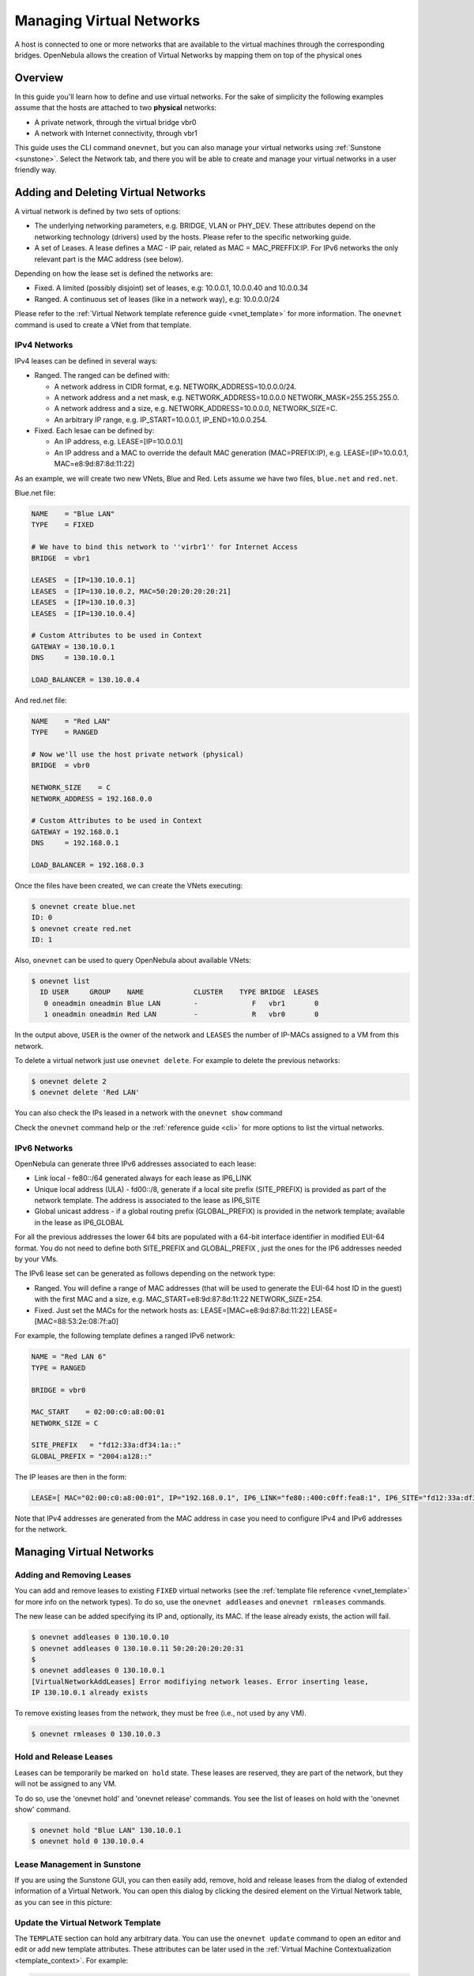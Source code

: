 .. _vgg:

==========================
Managing Virtual Networks
==========================

A host is connected to one or more networks that are available to the virtual machines through the corresponding bridges. OpenNebula allows the creation of Virtual Networks by mapping them on top of the physical ones

Overview
========

In this guide you'll learn how to define and use virtual networks. For the sake of simplicity the following examples assume that the hosts are attached to two **physical** networks:

-  A private network, through the virtual bridge vbr0
-  A network with Internet connectivity, through vbr1

This guide uses the CLI command ``onevnet``, but you can also manage your virtual networks using :ref:`Sunstone <sunstone>`. Select the Network tab, and there you will be able to create and manage your virtual networks in a user friendly way.

|image0|

Adding and Deleting Virtual Networks
====================================

A virtual network is defined by two sets of options:

-  The underlying networking parameters, e.g. BRIDGE, VLAN or PHY\_DEV. These attributes depend on the networking technology (drivers) used by the hosts. Please refer to the specific networking guide.

-  A set of Leases. A lease defines a MAC - IP pair, related as MAC = MAC\_PREFFIX:IP. For IPv6 networks the only relevant part is the MAC address (see below).

Depending on how the lease set is defined the networks are:

-  Fixed. A limited (possibly disjoint) set of leases, e.g: 10.0.0.1, 10.0.0.40 and 10.0.0.34
-  Ranged. A continuous set of leases (like in a network way), e.g: 10.0.0.0/24

Please refer to the :ref:`Virtual Network template reference guide <vnet_template>` for more information. The ``onevnet`` command is used to create a VNet from that template.

IPv4 Networks
-------------

IPv4 leases can be defined in several ways:

-  Ranged. The ranged can be defined with:

   -  A network address in CIDR format, e.g. NETWORK\_ADDRESS=10.0.0.0/24.
   -  A network address and a net mask, e.g. NETWORK\_ADDRESS=10.0.0.0 NETWORK\_MASK=255.255.255.0.
   -  A network address and a size, e.g. NETWORK\_ADDRESS=10.0.0.0, NETWORK\_SIZE=C.
   -  An arbitrary IP range, e.g. IP\_START=10.0.0.1, IP\_END=10.0.0.254.

-  Fixed. Each lesae can be defined by:

   -  An IP address, e.g. LEASE=[IP=10.0.0.1]
   -  An IP address and a MAC to override the default MAC generation (MAC=PREFIX:IP), e.g. LEASE=[IP=10.0.0.1, MAC=e8:9d:87:8d:11:22]

As an example, we will create two new VNets, Blue and Red. Lets assume we have two files, ``blue.net`` and ``red.net``.

Blue.net file:

.. code::

    NAME    = "Blue LAN"
    TYPE    = FIXED
     
    # We have to bind this network to ''virbr1'' for Internet Access
    BRIDGE  = vbr1
     
    LEASES  = [IP=130.10.0.1]
    LEASES  = [IP=130.10.0.2, MAC=50:20:20:20:20:21]
    LEASES  = [IP=130.10.0.3]
    LEASES  = [IP=130.10.0.4]
     
    # Custom Attributes to be used in Context
    GATEWAY = 130.10.0.1
    DNS     = 130.10.0.1
     
    LOAD_BALANCER = 130.10.0.4

And red.net file:

.. code::

    NAME    = "Red LAN"
    TYPE    = RANGED
     
    # Now we'll use the host private network (physical)
    BRIDGE  = vbr0
     
    NETWORK_SIZE    = C
    NETWORK_ADDRESS = 192.168.0.0
     
    # Custom Attributes to be used in Context
    GATEWAY = 192.168.0.1
    DNS     = 192.168.0.1
     
    LOAD_BALANCER = 192.168.0.3

Once the files have been created, we can create the VNets executing:

.. code::

    $ onevnet create blue.net
    ID: 0
    $ onevnet create red.net
    ID: 1

Also, ``onevnet`` can be used to query OpenNebula about available VNets:

.. code::

    $ onevnet list
      ID USER     GROUP    NAME            CLUSTER    TYPE BRIDGE  LEASES
       0 oneadmin oneadmin Blue LAN        -             F   vbr1       0
       1 oneadmin oneadmin Red LAN         -             R   vbr0       0

In the output above, ``USER`` is the owner of the network and ``LEASES`` the number of IP-MACs assigned to a VM from this network.

To delete a virtual network just use ``onevnet delete``. For example to delete the previous networks:

.. code::

    $ onevnet delete 2
    $ onevnet delete 'Red LAN'

You can also check the IPs leased in a network with the ``onevnet show`` command

Check the ``onevnet`` command help or the :ref:`reference guide <cli>` for more options to list the virtual networks.

.. _vgg_ipv6_networks:

IPv6 Networks
-------------

OpenNebula can generate three IPv6 addresses associated to each lease:

-  Link local - fe80::/64 generated always for each lease as IP6\_LINK
-  Unique local address (ULA) - fd00::/8, generate if a local site prefix (SITE\_PREFIX) is provided as part of the network template. The address is associated to the lease as IP6\_SITE
-  Global unicast address - if a global routing prefix (GLOBAL\_PREFIX) is provided in the network template; available in the lease as IP6\_GLOBAL

For all the previous addresses the lower 64 bits are populated with a 64-bit interface identifier in modified EUI-64 format. You do not need to define both SITE\_PREFIX and GLOBAL\_PREFIX , just the ones for the IP6 addresses needed by your VMs.

The IPv6 lease set can be generated as follows depending on the network type:

-  Ranged. You will define a range of MAC addresses (that will be used to generate the EUI-64 host ID in the guest) with the first MAC and a size, e.g. MAC\_START=e8:9d:87:8d:11:22 NETWORK\_SIZE=254.

-  Fixed. Just set the MACs for the network hosts as: LEASE=[MAC=e8:9d:87:8d:11:22] LEASE=[MAC=88:53:2e:08:7f:a0]

For example, the following template defines a ranged IPv6 network:

.. code::

    NAME = "Red LAN 6"
    TYPE = RANGED
     
    BRIDGE = vbr0
     
    MAC_START    = 02:00:c0:a8:00:01
    NETWORK_SIZE = C
     
    SITE_PREFIX   = "fd12:33a:df34:1a::"
    GLOBAL_PREFIX = "2004:a128::"

The IP leases are then in the form:

.. code::

    LEASE=[ MAC="02:00:c0:a8:00:01", IP="192.168.0.1", IP6_LINK="fe80::400:c0ff:fea8:1", IP6_SITE="fd12:33a:df34:1a:400:c0ff:fea8:1", IP6_GLOBAL="2004:a128:0:32:400:c0ff:fea8:1", USED="1", VID="4" ]

Note that IPv4 addresses are generated from the MAC address in case you need to configure IPv4 and IPv6 addresses for the network.

Managing Virtual Networks
=========================

Adding and Removing Leases
--------------------------

You can add and remove leases to existing ``FIXED`` virtual networks (see the :ref:`template file reference <vnet_template>` for more info on the network types). To do so, use the ``onevnet addleases`` and ``onevnet rmleases`` commands.

The new lease can be added specifying its IP and, optionally, its MAC. If the lease already exists, the action will fail.

.. code::

    $ onevnet addleases 0 130.10.0.10
    $ onevnet addleases 0 130.10.0.11 50:20:20:20:20:31
    $
    $ onevnet addleases 0 130.10.0.1
    [VirtualNetworkAddLeases] Error modifiying network leases. Error inserting lease,
    IP 130.10.0.1 already exists

To remove existing leases from the network, they must be free (i.e., not used by any VM).

.. code::

    $ onevnet rmleases 0 130.10.0.3

Hold and Release Leases
-----------------------

Leases can be temporarily be marked ``on hold`` state. These leases are reserved, they are part of the network, but they will not be assigned to any VM.

To do so, use the 'onevnet hold' and 'onevnet release' commands. You see the list of leases on hold with the 'onevnet show' command.

.. code::

    $ onevnet hold "Blue LAN" 130.10.0.1
    $ onevnet hold 0 130.10.0.4

Lease Management in Sunstone
----------------------------

If you are using the Sunstone GUI, you can then easily add, remove, hold and release leases from the dialog of extended information of a Virtual Network. You can open this dialog by clicking the desired element on the Virtual Network table, as you can see in this picture:

|image1|

Update the Virtual Network Template
-----------------------------------

The ``TEMPLATE`` section can hold any arbitrary data. You can use the ``onevnet update`` command to open an editor and edit or add new template attributes. These attributes can be later used in the :ref:`Virtual Machine Contextualization <template_context>`. For example:

.. code::

    dns = "$NETWORK[DNS, NETWORK_ID=3]"

Publishing Virtual Networks
---------------------------

The users can share their virtual networks with other users in their group, or with all the users in OpenNebula. See the :ref:`Managing Permissions documentation <chmod>` for more information.

Let's see a quick example. To share the virtual network 0 with users in the group, the **USE** right bit for **GROUP** must be set with the **chmod** command:

.. code::

    $ onevnet show 0
    ...
    PERMISSIONS
    OWNER          : um-
    GROUP          : ---
    OTHER          : ---

    $ onevnet chmod 0 640

    $ onevnet show 0
    ...
    PERMISSIONS
    OWNER          : um-
    GROUP          : u--
    OTHER          : ---

The following command allows users in the same group **USE** and **MANAGE** the virtual network, and the rest of the users **USE** it:

.. code::

    $ onevnet chmod 0 664

    $ onevnet show 0
    ...
    PERMISSIONS
    OWNER          : um-
    GROUP          : um-
    OTHER          : u--

The commands ``onevnet publish`` and ``onevnet unpublish`` are still present for compatibility with previous versions. These commands set/unset

Getting a Lease
===============

A lease from a virtual network can be obtained by simply specifying the virtual network name in the ``NIC`` attribute.

For example, to define VM with two network interfaces, one connected to ``Red LAN`` and other connected to ``Blue LAN`` just include in the template:

.. code::

    NIC = [ NETWORK_ID = 0 ]
    NIC = [ NETWORK    = "Red LAN" ]

Networks can be referred in a NIC in two different ways, see the :ref:`Simplified Virtual Machine Definition File documentation <vm_guide_defining_a_vm_in_3_steps>` for more information:

-  NETWORK\_ID, using its ID as returned by the create operation
-  NETWORK, using its name. In this case the name refers to one of the virtual networks owned by the user (names can not be repeated for the same user). If you want to refer to an NETWORK of other user you can specify that with NETWORK\_UID (by the uid of the user) or NETWORK\_UNAME (by the name of the user).

You can also request a specific address just by adding the ``IP`` attributes to ``NIC`` (or ``MAC`` address, specially in a IPv6):

.. code::

    NIC = [ NETWORK_ID = 1, IP = 192.168.0.3 ]

When the VM is submitted, OpenNebula will look for available IPs in the ``Blue LAN`` and ``Red LAN`` virtual networks. The leases on hold will be skipped. If successful, the ``onevm show`` command should return information about the machine, including network information.

.. code::

    $ onevm show 0
    VIRTUAL MACHINE 0 INFORMATION
    ID                  : 0
    NAME                : server
    USER                : oneadmin
    GROUP               : oneadmin
    STATE               : PENDING
    LCM_STATE           : LCM_INIT
    START TIME          : 12/13 06:59:07
    END TIME            : -
    DEPLOY ID           : -

    PERMISSIONS
    OWNER          : um-
    GROUP          : ---
    OTHER          : ---

    VIRTUAL MACHINE MONITORING
    NET_TX              : 0
    NET_RX              : 0
    USED MEMORY         : 0
    USED CPU            : 0

    VIRTUAL MACHINE TEMPLATE
    NAME=server
    NIC=[
      BRIDGE=vbr1,
      IP=130.10.0.2,
      MAC=02:00:87:8d:11:25,
      IP6_LINK=fe80::400:87ff:fe8d:1125
      NETWORK="Blue LAN",
      NETWORK_ID=0,
      VLAN=NO ]
    NIC=[
      BRIDGE=vbr0,
      IP=192.168.0.2,
      IP6_LINK=fe80::400:c0ff:fea8:2,
      MAC=00:03:c0:a8:00:02,
      NETWORK="Red LAN",
      NETWORK_ID=1,
      VLAN=NO ]
    VMID=0

.. warning:: Note that if OpenNebula is not able to obtain a lease from a network the submission will fail.

Now we can query OpenNebula with ``onevnet show`` to find out about given leases and other VNet information:

.. code::

    $ onevnet list
      ID USER     GROUP    NAME            CLUSTER    TYPE BRIDGE  LEASES
       0 oneadmin oneadmin Blue LAN        -             F   vbr1       3
       1 oneadmin oneadmin Red LAN         -             R   vbr0       3

Note that there are two LEASES on hold, and one LEASE used in each network

.. code::

    $ onevnet show 1
    VIRTUAL NETWORK 1 INFORMATION
    ID             : 1
    NAME           : Red LAN
    USER           : oneadmin
    GROUP          : oneadmin
    TYPE           : RANGED
    BRIDGE         : vbr0
    VLAN           : No
    PHYSICAL DEVICE:
    VLAN ID        :
    USED LEASES    : 3

    PERMISSIONS
    OWNER          : um-
    GROUP          : ---
    OTHER          : ---

    VIRTUAL NETWORK TEMPLATE
    DNS=192.168.0.1
    GATEWAY=192.168.0.1
    LOAD_BALANCER=192.168.0.3
    NETWORK_MASK=255.255.255.0

    RANGE
    IP_START       : 192.168.0.1
    IP_END         : 192.168.0.254

    LEASES ON HOLD
    LEASE=[ MAC="02:00:c0:a8:00:01", IP="192.168.0.1", IP6_LINK="fe80::400:c0ff:fea8:1", USED="1", VID="-1" ]
    LEASE=[ MAC="02:00:c0:a8:00:03", IP="192.168.0.3", IP6_LINK="fe80::400:c0ff:fea8:3", USED="1", VID="-1" ]

    USED LEASES

    LEASE=[ MAC="02:00:c0:a8:00:02", IP="192.168.0.2", IP6_LINK="fe80::400:c0ff:fea8:2", USED="1", VID="4" ]

.. warning:: IP 192.168.0.2 is in use by Virtual Machine 4

Apply Firewall Rules to VMs
---------------------------

You can apply firewall rules on your VMs, to filter TCP and UDP ports, and to define a policy for ICMP connections.

Read more about this feature :ref:`here <firewall>`.

Using the Leases within the Virtual Machine
-------------------------------------------

Hypervisors can attach a specific MAC address to a virtual network interface, but Virtual Machines need to obtain an IP address.

In order to configure the IP inside the guest, you need to use one of the two available methods:

-  Instantiate a :ref:`Virtual Router <router>` inside each Virtual Network. The Virtual Router appliance contains a DHCP server that knows the IP assigned to each VM.
-  Contextualize the VM. Please visit the :ref:`contextualization guide <cong>` to learn how to configure your Virtual Machines to automatically obtain an IP derived from the MAC.

.. |image0| image:: /images/sunstone_vnet_create.png
.. |image1| image:: /images/sunstone_vnet_leases.png
